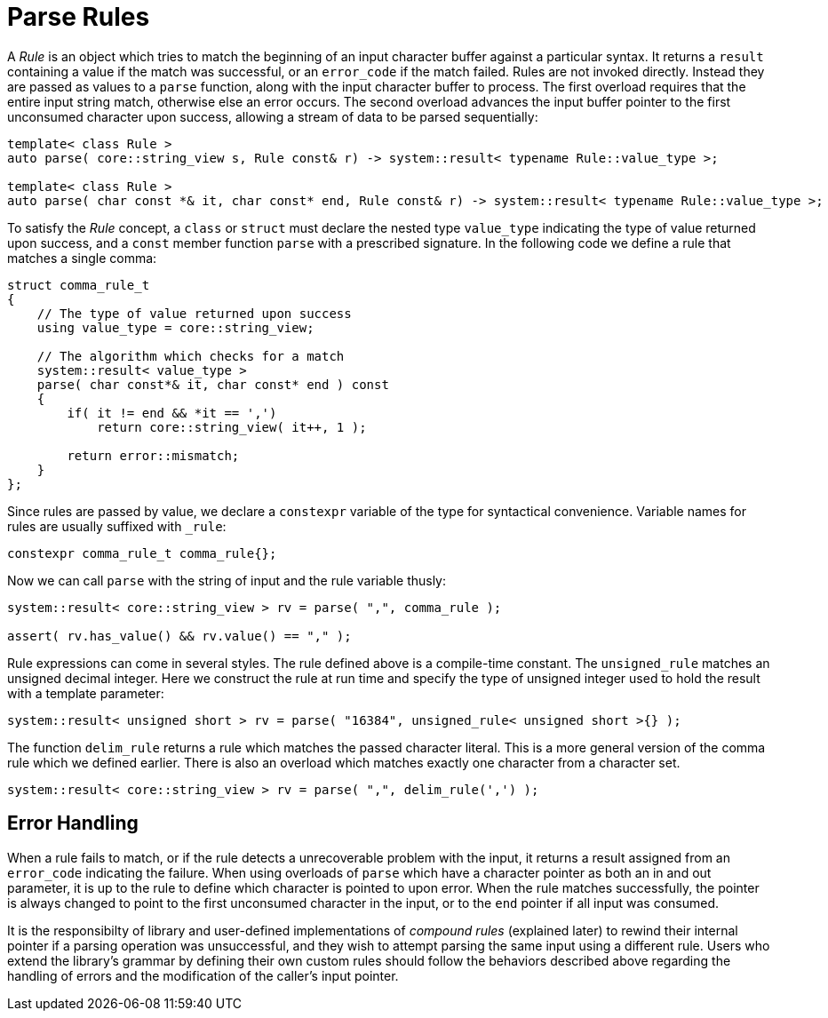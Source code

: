 //
// Copyright (c) 2023 Alan de Freitas (alandefreitas@gmail.com)
//
// Distributed under the Boost Software License, Version 1.0. (See accompanying
// file LICENSE_1_0.txt or copy at https://www.boost.org/LICENSE_1_0.txt)
//
// Official repository: https://github.com/boostorg/url
//


= Parse Rules

A __Rule__ is an object which tries to match the beginning of
an input character buffer against a particular syntax.
It returns a `result` containing a value if the match
was successful, or an `error_code` if the match failed.
Rules are not invoked directly. Instead they are passed as
values to a `parse` function, along with the input character
buffer to process. The first overload requires that the entire
input string match, otherwise else an error occurs. The second
overload advances the input buffer pointer to the first unconsumed
character upon success, allowing a stream of data to be
parsed sequentially:

[source,cpp]
----
template< class Rule >
auto parse( core::string_view s, Rule const& r) -> system::result< typename Rule::value_type >;

template< class Rule >
auto parse( char const *& it, char const* end, Rule const& r) -> system::result< typename Rule::value_type >;
----


To satisfy the __Rule__ concept, a `class` or `struct` must declare
the nested type `value_type` indicating the type of value returned
upon success, and a `const` member function `parse` with a prescribed
signature. In the following code we define a rule that matches a
single comma:

// code_grammar_1_2
[source,cpp]
----
struct comma_rule_t
{
    // The type of value returned upon success
    using value_type = core::string_view;

    // The algorithm which checks for a match
    system::result< value_type >
    parse( char const*& it, char const* end ) const
    {
        if( it != end && *it == ',')
            return core::string_view( it++, 1 );

        return error::mismatch;
    }
};
----


Since rules are passed by value, we declare a `constexpr` variable
of the type for syntactical convenience. Variable names for rules
are usually suffixed with `_rule`:

// code_grammar_1_3
[source,cpp]
----
constexpr comma_rule_t comma_rule{};
----


Now we can call `parse` with the string of input and the rule
variable thusly:

// code_grammar_1_4
[source,cpp]
----
system::result< core::string_view > rv = parse( ",", comma_rule );

assert( rv.has_value() && rv.value() == "," );
----


Rule expressions can come in several styles. The rule defined
above is a compile-time constant. The `unsigned_rule` matches
an unsigned decimal integer. Here we construct the rule at
run time and specify the type of unsigned integer used to
hold the result with a template parameter:

// code_grammar_1_5
[source,cpp]
----
system::result< unsigned short > rv = parse( "16384", unsigned_rule< unsigned short >{} );
----


The function `delim_rule` returns a rule which matches the
passed character literal. This is a more general version of the
comma rule which we defined earlier. There is also an overload
which matches exactly one character from a character set.

// code_grammar_1_6
[source,cpp]
----
system::result< core::string_view > rv = parse( ",", delim_rule(',') );
----


== Error Handling

When a rule fails to match, or if the rule detects a
unrecoverable problem with the input, it returns a
result assigned from an `error_code` indicating
the failure. When using overloads of `parse` which
have a character pointer as both an in and out
parameter, it is up to the rule to define which
character is pointed to upon error. When the
rule matches successfully, the pointer is always
changed to point to the first unconsumed character
in the input, or to the `end` pointer if all input
was consumed.

It is the responsibilty of library and user-defined
implementations of __compound rules__ (explained later)
to rewind their internal pointer if a parsing operation
was unsuccessful, and they wish to attempt parsing the
same input using a different rule.
Users who extend the library's grammar by defining
their own custom rules should follow the behaviors
described above regarding the handling of errors and
the modification of the caller's input pointer.


